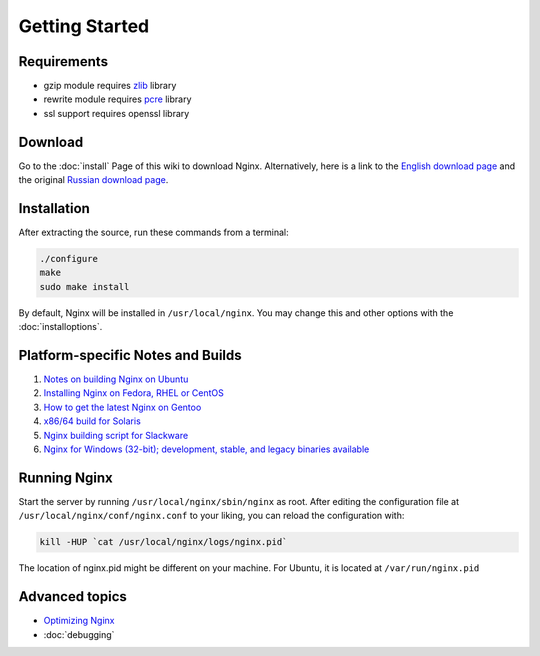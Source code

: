 Getting Started
===============

Requirements
------------

* gzip module requires `zlib <http://www.zlib.net/>`_ library
* rewrite module requires `pcre <http://www.pcre.org/>`_ library
* ssl support requires openssl library



Download
--------
Go to the :doc:`install` Page of this wiki to download Nginx.
Alternatively, here is a link to the `English download page <http://nginx.org/en/download.html>`_ and the original `Russian download page <http://sysoev.ru/nginx/download.html>`_.



Installation
------------
After extracting the source, run these commands from a terminal:

.. code-block:: bash

  ./configure
  make
  sudo make install

By default, Nginx will be installed in ``/usr/local/nginx``. You may change this and other options with the :doc:`installoptions`.



Platform-specific Notes and Builds
----------------------------------
#. `Notes on building Nginx on Ubuntu <http://wiki.nginx.org/NginxPlatformUbuntu>`_
#. `Installing Nginx on Fedora, RHEL or CentOS <http://wiki.nginx.org/NginxPlatformFedora>`_
#. `How to get the latest Nginx on Gentoo <http://wiki.nginx.org/NginxPlatformGentoo>`_
#. `x86/64 build for Solaris <http://joyeur.com/2007/04/25/ok-nginx-is-cool>`_
#. `Nginx building script for Slackware <http://dotimes.com/slackbuilds/nginx/>`_
#. `Nginx for Windows (32-bit); development, stable, and legacy binaries available <http://www.kevinworthington.com/nginx-for-windows/>`_

..
  => "<urlopen error [Errno 2] Temporary failure in name resolution>" ?
  #. `How to Compile nginx on MacOSX <http://nginx.darwinports.com/>`_


Running Nginx
-------------
Start the server by running ``/usr/local/nginx/sbin/nginx`` as root.
After editing the configuration file at ``/usr/local/nginx/conf/nginx.conf`` to your liking, you can reload the configuration with:

.. code-block:: bash

  kill -HUP `cat /usr/local/nginx/logs/nginx.pid`

The location of nginx.pid might be different on your machine.
For Ubuntu, it is located at ``/var/run/nginx.pid``

.. seealso::

  * :doc:`commandline` for more command-line options and process signals
  * :doc:`faq` for solutions to common problems
   
  ..
    Temporarily omitted
    * `modules` for learning more about nginx modules
    * `configuration` for a configuration reference
    * `community` if you still can't find the answers to your questions


Advanced topics
---------------
* `Optimizing Nginx <http://wiki.nginx.org/NginxOptimizations>`_
* :doc:`debugging`
